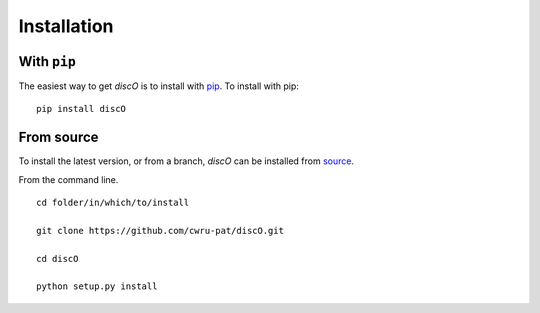 .. _discO-installation:

============
Installation
============

|Code Size|

************
With ``pip``
************

.. container::

	|PyPI| |PyPI Format|

The easiest way to get *discO* is to install with `pip <https://pypi.org/project/discO/>`_. To install with pip::

    pip install discO


***********
From source
***********

To install the latest version, or from a branch, *discO* can be installed from `source <https://github.com/nstarman/discO.git>`_.

From the command line.
::

	cd folder/in/which/to/install

	git clone https://github.com/cwru-pat/discO.git

	cd discO

	python setup.py install




.. |PyPI| image:: https://badge.fury.io/py/discO.svg
   :target: https://badge.fury.io/py/discO

.. |PyPI Format| image:: https://img.shields.io/pypi/format/discO?style=flat
   :alt: PyPI - Format

.. |Code Size| image:: https://img.shields.io/github/languages/code-size/Nathaniel Starkman, Christopher Carr, Jo Bovy, Katherine Johnson/discO?style=flat
   :alt: GitHub code size in bytes
